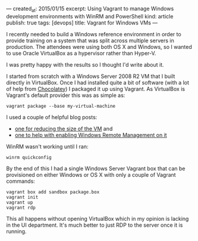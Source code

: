 ---
created_at: 2015/01/15
excerpt: Using Vagrant to manage Windows development environments with WinRM and PowerShell
kind: article
publish: true
tags: [devops]
title: Vagrant for Windows VMs
---

I recently needed to build a Windows reference environment in order to provide
training on a system that was split across multiple servers in production. The
attendees were using both OS X and Windows, so I wanted to use Oracle VirtualBox
as a hypervisor rather than Hyper-V.

I was pretty happy with the results so I thought I'd write about it.

I started from scratch with a Windows Server 2008 R2 VM that I built directly in
VirtualBox. Once I had installed quite a bit of software (with a lot of help
from [[http://blogs.technet.com/b/jonjor/archive/2009/01/09/winrm-windows-remote-management-troubleshooting.aspx][Chocolatey]]) I packaged it up using Vagrant. As VirtualBox is Vagrant's
default provider this was as simple as:

#+BEGIN_EXAMPLE
vagrant package --base my-virtual-machine
#+END_EXAMPLE

I used a couple of helpful blog posts:

- [[http://www.hurryupandwait.io/blog/in-search-of-a-light-weight-windows-vagrant-box][one for reducing the size of the VM]] and
- [[http://blogs.technet.com/b/jonjor/archive/2009/01/09/winrm-windows-remote-management-troubleshooting.aspx][one to help with enabling Windows Remote Management on it]]

WinRM wasn't working until I ran:

#+BEGIN_EXAMPLE
winrm quickconfig
#+END_EXAMPLE

By the end of this I had a single Windows Server Vagrant box that can be
provisioned on either Windows or OS X with only a couple of Vagrant commands:

#+BEGIN_EXAMPLE
vagrant box add sandbox package.box
vagrant init
vagrant up
vagrant rdp
#+END_EXAMPLE

This all happens without opening VirtualBox which in my opinion is lacking in
the UI department. It's much better to just RDP to the server once it is
running.
